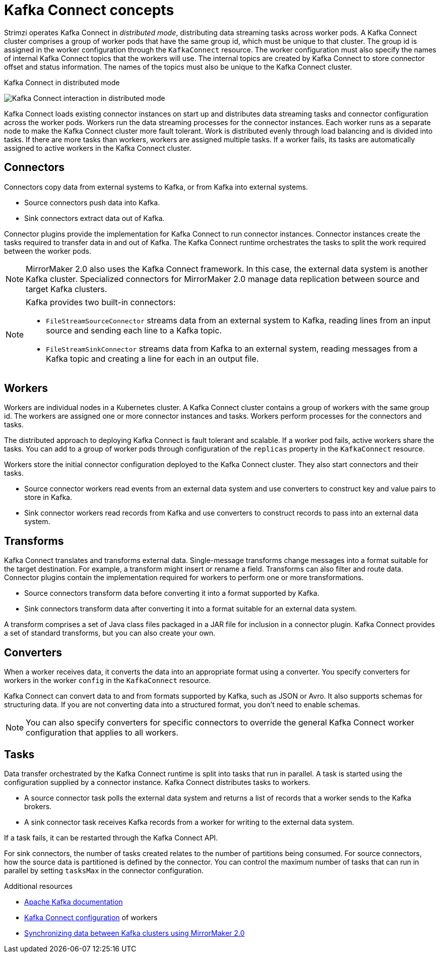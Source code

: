 // This module is included in:
//
// overview/assembly-key-features.adoc

[id="key-features-kafka-connect_{context}"]
= Kafka Connect concepts

[role="_abstract"]
Strimzi operates Kafka Connect in _distributed mode_, distributing data streaming tasks across worker pods.
A Kafka Connect cluster comprises a group of worker pods that have the same group id, which must be unique to that cluster.
The group id is assigned in the worker configuration through the `KafkaConnect` resource.
The worker configuration must also specify the names of internal Kafka Connect topics that the workers will use.
The internal topics are created by Kafka Connect to store connector offset and status information.
The names of the topics must also be unique to the Kafka Connect cluster.

.Kafka Connect in distributed mode
image:overview/kafka-concepts-kafka-connect.png[Kafka Connect interaction in distributed mode]

Kafka Connect loads existing connector instances on start up and distributes data streaming tasks and connector configuration across the worker pods.
Workers run the data streaming processes for the connector instances.
Each worker runs as a separate node to make the Kafka Connect cluster more fault tolerant.
Work is distributed evenly through load balancing and is divided into tasks.
If there are more tasks than workers, workers are assigned multiple tasks.
If a worker fails, its tasks are automatically assigned to active workers in the Kafka Connect cluster.

== Connectors

Connectors copy data from external systems to Kafka, or from Kafka into external systems.

* Source connectors push data into Kafka.
* Sink connectors extract data out of Kafka.

Connector plugins provide the implementation for Kafka Connect to run connector instances.
Connector instances create the tasks required to transfer data in and out of Kafka.
The Kafka Connect runtime orchestrates the tasks to split the work required between the worker pods.

NOTE: MirrorMaker 2.0 also uses the Kafka Connect framework.
In this case, the external data system is another Kafka cluster.
Specialized connectors for MirrorMaker 2.0 manage data replication between source and target Kafka clusters.

[NOTE]
--
Kafka provides two built-in connectors:

* `FileStreamSourceConnector` streams data from an external system to Kafka, reading lines from an input source and sending each line to a Kafka topic.
* `FileStreamSinkConnector` streams data from Kafka to an external system, reading messages from a Kafka topic and creating a line for each in an output file.
--

== Workers

Workers are individual nodes in a Kubernetes cluster.
A Kafka Connect cluster contains a group of workers with the same group id.
The workers are assigned one or more connector instances and tasks.
Workers perform processes for the connectors and tasks.

The distributed approach to deploying Kafka Connect is fault tolerant and scalable.
If a worker pod fails, active workers share the tasks.
You can add to a group of worker pods through configuration of the `replicas` property in the `KafkaConnect` resource.

Workers store the initial connector configuration deployed to the Kafka Connect cluster.
They also start connectors and their tasks.

* Source connector workers read events from an external data system and use converters to construct key and value pairs to store in Kafka.
* Sink connector workers read records from Kafka and use converters to construct records to pass into an external data system.

== Transforms

Kafka Connect translates and transforms external data.
Single-message transforms change messages into a format suitable for the target destination.
For example, a transform might insert or rename a field. Transforms can also filter and route data.
Connector plugins contain the implementation required for workers to perform one or more transformations.

* Source connectors transform data before converting it into a format supported by Kafka.
* Sink connectors transform data after converting it into a format suitable for an external data system.

A transform comprises a set of Java class files packaged in a JAR file for inclusion in a connector plugin.
Kafka Connect provides a set of standard transforms, but you can also create your own.

== Converters

When a worker receives data, it converts the data into an appropriate format using a converter.
You specify converters for workers in the worker `config` in the `KafkaConnect` resource.

Kafka Connect can convert data to and from formats supported by Kafka, such as JSON or Avro.
It also supports schemas for structuring data.
If you are not converting data into a structured format, you don’t need to enable schemas.

NOTE: You can also specify converters for specific connectors to override the general Kafka Connect worker configuration that applies to all workers.

== Tasks

Data transfer orchestrated by the Kafka Connect runtime is split into tasks that run in parallel.
A task is started using the configuration supplied by a connector instance.
Kafka Connect distributes tasks to workers.

* A source connector task polls the external data system and returns a list of records that a worker sends to the Kafka brokers.
* A sink connector task receives Kafka records from a worker for writing to the external data system.

If a task fails, it can be restarted through the Kafka Connect API.

For sink connectors, the number of tasks created relates to the number of partitions being consumed.
For source connectors, how the source data is partitioned is defined by the connector.
You can control the maximum number of tasks that can run in parallel by setting `tasksMax` in the connector configuration.

[role="_additional-resources"]
.Additional resources
* http://kafka.apache.org[Apache Kafka documentation^]
* link:{BookURLUsing}#property-kafka-connect-config-reference[Kafka Connect configuration^] of workers
* link:{BookURLUsing}#proc-mirrormaker-replication-str[Synchronizing data between Kafka clusters using MirrorMaker 2.0^]
